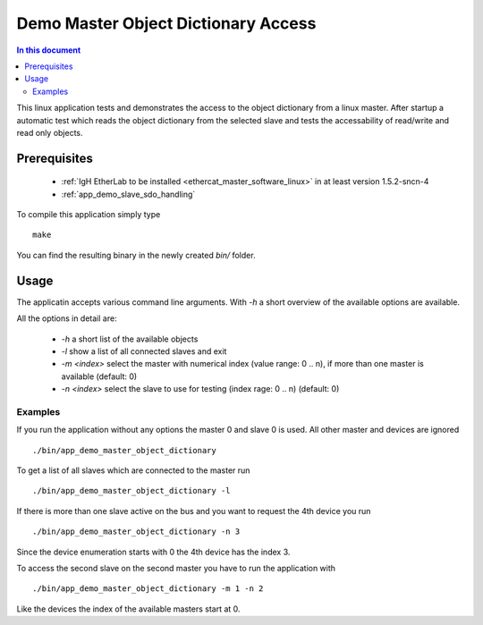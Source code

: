 .. _Demo_Master_Object_Dictionary_Access:

Demo Master Object Dictionary Access
====================================

.. contents:: In this document
    :backlinks: none
    :depth: 3

This linux application tests and demonstrates the access to the object
dictionary from a linux master. After startup a automatic test which reads the
object dictionary from the selected slave and tests the accessability of
read/write and read only objects.

.. cssclass:: github

 `See Application on Public Repository <https://github.com/synapticon/sc_sncn_ethercat_drive/tree/develop/examples/app_demo_master_object_dictionary>`_

Prerequisites
+++++++++++++

  * :ref:`IgH EtherLab to be installed <ethercat_master_software_linux>` in at least version 1.5.2-sncn-4
  * :ref:`app_demo_slave_sdo_handling`

To compile this application simply type ::

  make

You can find the resulting binary in the newly created `bin/` folder.

Usage
+++++

The applicatin accepts various command line arguments. With `-h` a short
overview of the available options are available.

All the options in detail are:

  * `-h` a short list of the available objects
  * `-l` show a list of all connected slaves and exit
  * `-m <index>` select the master with numerical index (value range:  0 .. n), if more than one master is available (default: 0)
  * `-n <index>` select the slave to use for testing (index rage: 0 .. n) (default: 0)

Examples
--------

If you run the application without any options the master 0 and slave 0 is used. All other master and devices are ignored ::

  ./bin/app_demo_master_object_dictionary

To get a list of all slaves which are connected to the master run ::

  ./bin/app_demo_master_object_dictionary -l

If there is more than one slave active on the bus and you want to request the 4th device you run ::

  ./bin/app_demo_master_object_dictionary -n 3

Since the device enumeration starts with 0 the 4th device has the index 3.

To access the second slave on the second master you have to run the application with ::

  ./bin/app_demo_master_object_dictionary -m 1 -n 2

Like the devices the index of the available masters start at 0.
